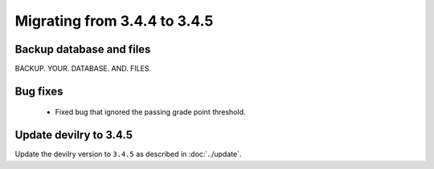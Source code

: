 =============================
Migrating from 3.4.4 to 3.4.5
=============================

Backup database and files
#########################
BACKUP. YOUR. DATABASE. AND. FILES.

Bug fixes
#########
 - Fixed bug that ignored the passing grade point threshold.

Update devilry to 3.4.5
#######################

Update the devilry version to ``3.4.5`` as described in :doc:`../update`.

